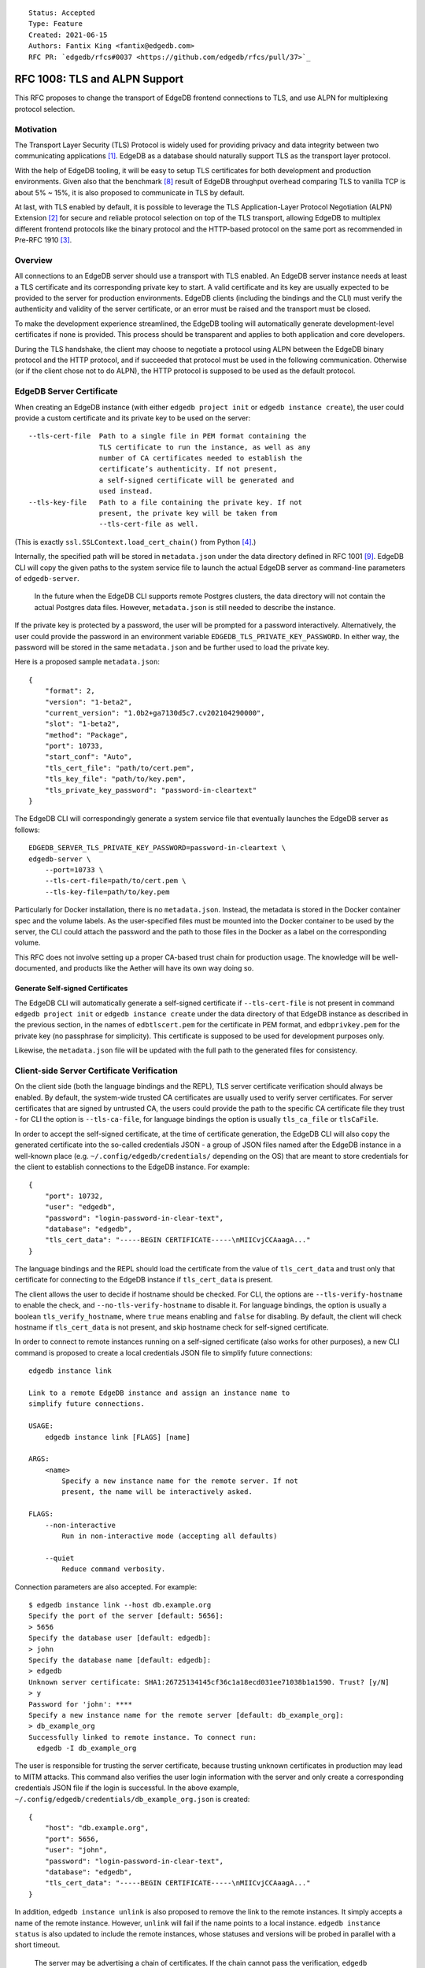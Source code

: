 ::

    Status: Accepted
    Type: Feature
    Created: 2021-06-15
    Authors: Fantix King <fantix@edgedb.com>
    RFC PR: `edgedb/rfcs#0037 <https://github.com/edgedb/rfcs/pull/37>`_

==============================
RFC 1008: TLS and ALPN Support
==============================

This RFC proposes to change the transport of EdgeDB frontend connections
to TLS, and use ALPN for multiplexing protocol selection.


Motivation
==========

The Transport Layer Security (TLS) Protocol is widely used for providing
privacy and data integrity between two communicating applications [1]_.
EdgeDB as a database should naturally support TLS as the transport layer
protocol.

With the help of EdgeDB tooling, it will be easy to setup TLS
certificates for both development and production environments. Given
also that the benchmark [8]_ result of EdgeDB throughput overhead
comparing TLS to vanilla TCP is about 5% ~ 15%, it is also proposed to
communicate in TLS by default.

.. image:: ./EdgeDB-TLS-Benchmark.png

At last, with TLS enabled by default, it is possible to leverage the TLS
Application-Layer Protocol Negotiation (ALPN) Extension [2]_ for secure
and reliable protocol selection on top of the TLS transport, allowing
EdgeDB to multiplex different frontend protocols like the binary
protocol and the HTTP-based protocol on the same port as recommended in
Pre-RFC 1910 [3]_.


Overview
========

All connections to an EdgeDB server should use a transport with TLS
enabled. An EdgeDB server instance needs at least a TLS certificate and
its corresponding private key to start. A valid certificate and its key
are usually expected to be provided to the server for production
environments. EdgeDB clients (including the bindings and the CLI) must
verify the authenticity and validity of the server certificate, or an
error must be raised and the transport must be closed.

To make the development experience streamlined, the EdgeDB tooling will
automatically generate development-level certificates if none is
provided. This process should be transparent and applies to both
application and core developers.

During the TLS handshake, the client may choose to negotiate a protocol
using ALPN between the EdgeDB binary protocol and the HTTP protocol, and
if succeeded that protocol must be used in the following communication.
Otherwise (or if the client chose not to do ALPN), the HTTP protocol is
supposed to be used as the default protocol.


EdgeDB Server Certificate
=========================

When creating an EdgeDB instance (with either ``edgedb project init`` or
``edgedb instance create``), the user could provide a custom certificate
and its private key to be used on the server::

    --tls-cert-file  Path to a single file in PEM format containing the
                     TLS certificate to run the instance, as well as any
                     number of CA certificates needed to establish the
                     certificate’s authenticity. If not present,
                     a self-signed certificate will be generated and
                     used instead.
    --tls-key-file   Path to a file containing the private key. If not
                     present, the private key will be taken from
                     --tls-cert-file as well.

(This is exactly ``ssl.SSLContext.load_cert_chain()`` from Python [4]_.)

Internally, the specified path will be stored in ``metadata.json`` under
the data directory defined in RFC 1001 [9]_. EdgeDB CLI will copy the
given paths to the system service file to launch the actual EdgeDB
server as command-line parameters of ``edgedb-server``.

    In the future when the EdgeDB CLI supports remote Postgres clusters,
    the data directory will not contain the actual Postgres data files.
    However, ``metadata.json`` is still needed to describe the instance.

If the private key is protected by a password, the user will be prompted
for a password interactively. Alternatively, the user could provide the
password in an environment variable ``EDGEDB_TLS_PRIVATE_KEY_PASSWORD``.
In either way, the password will be stored in the same ``metadata.json``
and be further used to load the private key.

Here is a proposed sample ``metadata.json``::

    {
        "format": 2,
        "version": "1-beta2",
        "current_version": "1.0b2+ga7130d5c7.cv202104290000",
        "slot": "1-beta2",
        "method": "Package",
        "port": 10733,
        "start_conf": "Auto",
        "tls_cert_file": "path/to/cert.pem",
        "tls_key_file": "path/to/key.pem",
        "tls_private_key_password": "password-in-cleartext"
    }

The EdgeDB CLI will correspondingly generate a system service file that
eventually launches the EdgeDB server as follows::

    EDGEDB_SERVER_TLS_PRIVATE_KEY_PASSWORD=password-in-cleartext \
    edgedb-server \
        --port=10733 \
        --tls-cert-file=path/to/cert.pem \
        --tls-key-file=path/to/key.pem

Particularly for Docker installation, there is no ``metadata.json``.
Instead, the metadata is stored in the Docker container spec and the
volume labels. As the user-specified files must be mounted into the
Docker container to be used by the server, the CLI could attach the
password and the path to those files in the Docker as a label on the
corresponding volume.

This RFC does not involve setting up a proper CA-based trust chain for
production usage. The knowledge will be well-documented, and products
like the Aether will have its own way doing so.


Generate Self-signed Certificates
---------------------------------

The EdgeDB CLI will automatically generate a self-signed certificate if
``--tls-cert-file`` is not present in command ``edgedb project init`` or
``edgedb instance create`` under the data directory of that EdgeDB
instance as described in the previous section, in the names of
``edbtlscert.pem`` for the certificate in PEM format, and
``edbprivkey.pem`` for the private key (no passphrase for simplicity).
This certificate is supposed to be used for development purposes only.

Likewise, the ``metadata.json`` file will be updated with the full path
to the generated files for consistency.


Client-side Server Certificate Verification
===========================================

On the client side (both the language bindings and the REPL), TLS server
certificate verification should always be enabled. By default, the
system-wide trusted CA certificates are usually used to verify server
certificates. For server certificates that are signed by untrusted CA,
the users could provide the path to the specific CA certificate file
they trust - for CLI the option is ``--tls-ca-file``, for language
bindings the option is usually ``tls_ca_file`` or ``tlsCaFile``.

In order to accept the self-signed certificate, at the time of
certificate generation, the EdgeDB CLI will also copy the generated
certificate into the so-called credentials JSON - a group of JSON
files named after the EdgeDB instance in a well-known place (e.g.
``~/.config/edgedb/credentials/`` depending on the OS) that are meant to
store credentials for the client to establish connections to the EdgeDB
instance. For example::

    {
        "port": 10732,
        "user": "edgedb",
        "password": "login-password-in-clear-text",
        "database": "edgedb",
        "tls_cert_data": "-----BEGIN CERTIFICATE-----\nMIICvjCCAaagA..."
    }

The language bindings and the REPL should load the certificate from the
value of ``tls_cert_data`` and trust only that certificate for
connecting to the EdgeDB instance if ``tls_cert_data`` is present.

The client allows the user to decide if hostname should be checked. For
CLI, the options are ``--tls-verify-hostname`` to enable the check, and
``--no-tls-verify-hostname`` to disable it. For language bindings, the
option is usually a boolean ``tls_verify_hostname``, where ``true``
means enabling and ``false`` for disabling. By default, the client will
check hostname if ``tls_cert_data`` is not present, and skip hostname
check for self-signed certificate.

In order to connect to remote instances running on a self-signed
certificate (also works for other purposes), a new CLI command is
proposed to create a local credentials JSON file to simplify future
connections::

    edgedb instance link

    Link to a remote EdgeDB instance and assign an instance name to
    simplify future connections.

    USAGE:
        edgedb instance link [FLAGS] [name]

    ARGS:
        <name>
            Specify a new instance name for the remote server. If not
            present, the name will be interactively asked.

    FLAGS:
        --non-interactive
            Run in non-interactive mode (accepting all defaults)

        --quiet
            Reduce command verbosity.

Connection parameters are also accepted. For example::

    $ edgedb instance link --host db.example.org
    Specify the port of the server [default: 5656]:
    > 5656
    Specify the database user [default: edgedb]:
    > john
    Specify the database name [default: edgedb]:
    > edgedb
    Unknown server certificate: SHA1:26725134145cf36c1a18ecd031ee71038b1a1590. Trust? [y/N]
    > y
    Password for 'john': ****
    Specify a new instance name for the remote server [default: db_example_org]:
    > db_example_org
    Successfully linked to remote instance. To connect run:
      edgedb -I db_example_org

The user is responsible for trusting the server certificate, because
trusting unknown certificates in production may lead to MITM attacks.
This command also verifies the user login information with the server
and only create a corresponding credentials JSON file if the login is
successful. In the above example,
``~/.config/edgedb/credentials/db_example_org.json`` is created::

    {
        "host": "db.example.org",
        "port": 5656,
        "user": "john",
        "password": "login-password-in-clear-text",
        "database": "edgedb",
        "tls_cert_data": "-----BEGIN CERTIFICATE-----\nMIICvjCCAaagA..."
    }

In addition, ``edgedb instance unlink`` is also proposed to remove the
link to the remote instances. It simply accepts a name of the remote
instance. However, ``unlink`` will fail if the name points to a local
instance. ``edgedb instance status`` is also updated to include the
remote instances, whose statuses and versions will be probed in parallel
with a short timeout.

    The server may be advertising a chain of certificates. If the chain
    cannot pass the verification, ``edgedb instance link`` will only ask
    the user to trust the last certificate in the chain - which is
    usually an (intermediate) CA certificate. Because EdgeDB CLI will
    always verify the full chain, so only trusting the leaf-most server
    certificate won't allow the CLI to pass the verification.


ALPN and Protocol Changes
=========================

The ALPN support in target programming languages:

* Python [4]_: ``set_alpn_protocols()`` and ``selected_alpn_protocol()``
* Go [5]_: ``SupportedProtos`` and ``NegotiatedProtocol``
* Node.js [6]_: ``ALPNProtocols`` and ``alpnProtocol``
* Deno [10]_: Client-side ALPN support is not ready yet

For now, the EdgeDB server will advertise two protocols in ALPN (however
EdgeDB is not limited to only these two for future possibilities):

* ``edgedb-binary``: The EdgeDB binary protocol
* ``http/1.1``: HTTP-based protocol, including the server system API,
  and extensions like EdgeQL over HTTP, GraphQL over HTTP and Notebook.

The client (including the language bindings and the REPL) should choose
between ``edgedb-binary`` and ``http/1.1`` during TLS handshake based on
the scenario in which the user is using the client. If the client didn't
join the protocol negotiation (e.g. using curl to access the server
stats endpoint), the server will fallback to ``http/1.1`` - then it is
literally just HTTPS.

    Note: the server cannot tell if the client asked for a protocol that
    is not supported by the server, or didn't join the ALPN at all. The
    server will use ``http/1.1`` for both cases. However if the client
    asked for a specific protocol, it must check the ALPN result and
    raise an error if the result is not the expected protocol.

The EdgeDB server will no longer check the magical first-byte to switch
between HTTP protocol and the binary protocol - it is fully replaced by
the ALPN negotiation. Once the protocol is agreed upon, there is
currently no way to switch to another protocol except for reconnecting.


Advanced TLS Settings
=====================

Usually TLS just work out of the box with the default settings. But for
special security reasons, optionally the advanced TLS settings can be
modified in the EdgeDB config system per instance. Specifically:

+-------------------------+--------------------------+--------------------------------------------------------+-------------------+
| EdgeDB Config           | Python SSLContext member | Possible Values                                        | Default Value     |
+=========================+==========================+========================================================+===================+
| ``tls_minimum_version`` | ``minimum_version``      | ``1.2``, ``1.3``, ``MIN_SUPPORTED``, ``MAX_SUPPORTED`` | ``MIN_SUPPORTED`` |
+-------------------------+--------------------------+--------------------------------------------------------+-------------------+
| ``tls_maximum_version`` | ``maximum_version``      | ``1.2``, ``1.3``, ``MIN_SUPPORTED``, ``MAX_SUPPORTED`` | ``MAX_SUPPORTED`` |
+-------------------------+--------------------------+--------------------------------------------------------+-------------------+
| ``tls_ciphers``         | ``set_ciphers()``        | Output of ``openssl ciphers`` in the same format.      |                   |
+-------------------------+--------------------------+--------------------------------------------------------+-------------------+
| ``ecdh_curve``          | ``set_ecdh_curve()``     | A well-known elliptic curve                            |                   |
+-------------------------+--------------------------+--------------------------------------------------------+-------------------+
| ``dh_params``           | ``load_dh_params()``     | DH parameters in PEM format (not path to the file)     |                   |
+-------------------------+--------------------------+--------------------------------------------------------+-------------------+

Specifically for the TLS version, EdgeDB only supports TLS 1.2 and 1.3
for now. ``MIN_SUPPORTED`` is just ``1.2``, but the ``MAX_SUPPORTED`` is
the Python ``ssl.MAXIMUM_SUPPORTED`` magic constant, which is ``1.3`` at
the moment.

The remaining 3 configs will call the set/load methods on ``SSLContext``
only when they are set. EdgeDB doesn't verify the correctness of the
values.


Development of EdgeDB
=====================

The ``edb server`` command (for core development, but works the same as
``edgedb-server`` used by the CLI) will accept similar parameters as the
CLI has, but works slightly differently::

    --tls-cert-file PATH           Specify a path to a single file in PEM format
                                   containing the TLS certificate to run the
                                   server, as well as any number of CA
                                   certificates needed to establish the
                                   certificate’s authenticity. If not present,
                                   the server will try to find `edbtlscert.pem`
                                   in the --data-dir if set.

    --tls-key-file PATH            Specify a path to a file containing the
                                   private key. If not present, the server will
                                   try to find `edbprivkey.pem` in the --data
                                   dir if set. If not found, the private key
                                   will be taken from --tls-cert-file as well.
                                   If the private key is protected by a
                                   password, specify it with the environment
                                   variable:
                                   EDGEDB_SERVER_TLS_PRIVATE_KEY_PASSWORD.

    --generate-self-signed-cert    When set, a new self-signed certificate will
                                   be generated together with its private key if
                                   no cert is found in the data dir. The
                                   generated files will be stored in the data
                                   dir, or a temporary dir (deleted once the
                                   server is stopped) if there is no data dir.
                                   This option conflicts with --tls-cert-file
                                   and --tls-key-file, and defaults to True in
                                   dev mode.

The Python builtin TLS support will be used to handle the certificates
and ALPN, and the TLS transport implementation in uvloop is used for the
network. The ``ssl.SSLContext`` [4]_ will be initialized with the
default ``protocol=ssl.PROTOCOL_TLS``, leaving the control of accepted
TLS protocol versions to ``SSLContext.minimum_version`` and
``SSLContext.maximum_version``, which in turn are managed by the
corresponding EdgeDB configs mentioned in previous chapter, together
with the other minor tunings for ``ssl.SSLContext``.

``--tls-cert-file``, ``--tls-key-file`` are directly the parameters of
``ssl.SSLContext.load_cert_chain()``, while the EdgeDB server would
accept a password for the private key as an environment variable
``EDGEDB_SERVER_TLS_PRIVATE_KEY_PASSWORD``. However, the ``password``
argument of ``load_cert_chain()`` must always be set to a Python
function to avoid triggering OpenSSL to prompt for password. If the env
var is not set, simply return ``b""`` in the function - it will not be
invoked if the private key is not protected by a password.

The ``--generate-self-signed-cert`` will - as explained in the help
message above - automatically generate self-signed certificate using
the Python cryptography [11]_ library. If certificate files pre-exist,
the ``--generate-self-signed-cert`` option will not generate new files
and overwrite.

For core EdgeDB development, the dev REPL ``edb cli`` command is also
enhanced with an additional call to ``edgedb instance link`` to trust
the generated self-signed certificate in local server::

    edgedb instance link _localdev --non-interactive

And ``edb cli`` by default invokes ``edgedb -I _localdev`` for
convenience.

For running tests, the path to the TLS certificate file in use is echoed
to the socket or file specified in ``--emit-server-status`` under JSON
key ``tls_cert_file``, so that the testing client could extract the path
to the certificate and load the TLS context.

Another server-side topic that was discussed in this RFC is the UNIX
domain socket. It is proposed that the non-admin UNIX socket support
should be removed, while the admin UNIX socket remains in clear-text
binary protocol.


Client Certificate
==================

Supporting client certificate authentication is a nice-to-have feature
in this RFC, as implementing a proper client certificate authentication
system can be complicated - if we also issue the client certificates,
we'd probably reconsider the CA idea below. In this section, we're only
discussing the feasibility.

First of all, we'd want to add a new Auth method ``Certificate`` beyond
the other two methods ``Trust`` and ``SCRAM``. The ``Certificate``
``Auth`` entry tells the EdgeDB server which users are allowed to
authenticate themselves using a client certificate.

Then the CLI would generate the client certificates using a local CA. As
the server knows which root CA certificate to trust, it will be able to
verify the authenticity of the client certificates it received through
the wire.

The certificate should contain the authorized database role in CN or an
X.509 extension, and that role must match the requested login user
during authentication. As the server may support several different Auth
methods at the same time with a customizable priority, a client
certificate is not mandatory in TLS. But if provided and if the server
is configured with ``Certificate`` Auth, then the client certificate
will be used as one authentication attempt.

On the client side, user may use the CLI to generate a client
certificate (and its corresponding private) for a particular database
role in a certain EdgeDB instance, and use the two files to establish a
connection to that EdgeDB server. The private key passphrase - if set -
must be securely provided through either environment variables, or API
parameters (following Python ``SSLContext.load_cert_chain()`` style).
We may be able to place the client certificate in the credentials JSON
file so that the user don't have to bother dealing with the certificates
any more. And we could likely skip the passphrase for development client
certificates.


Backwards Compatibility
=======================

While TLS will be enforced by default, compatible mode is still
available for the server before EdgeDB 1.0, but it is only for the
EdgeDB developers (or special use cases like Deno clients) and should
not be enabled by the users.

+------------+----------------+----------------+---------------------------+
|            | Old Server     | New Server     | New Server in Compat Mode |
+============+================+================+===========================+
| Old Client | Accessible     | Friendly Error | Accessible                |
+------------+----------------+----------------+---------------------------+
| New Client | Accessible     | Accessible     | Accessible                |
+------------+----------------+----------------+---------------------------+

The EdgeDB development server (``edb server``) will provide a hidden
option ``--allow-cleartext-connections`` to run the server in compatible
mode for development and testing only. It will fallback to cleartext
transport if the TLS handshake fails. This option is not available in
the EdgeDB CLI (``edgedb instance``).

On the other hand, without ``--allow-cleartext-connections``, the new
server will return a user-friendly error in plain text if the SSL
handshake fails, in binary protocol or HTTP depending on again the
magical first-byte. Similarly, if the new client could not establish a
TLS connection on new servers based on the protocol version, it should
raise a proper error with the reason.


CLI and Server Compatibility
----------------------------

An old version of the CLI won't be able to start a database instance
with the new version of the server, because the new server requires TLS.
A friendly message should be displayed by the server, suggesting to
upgrade the CLI.

New CLI on the other hand could run both old and new servers. The CLI
must check the server version and provide different TLS parameters
accordingly.

The user could use the new CLI to upgrade an existing server instance
running on old server software to the newer version. The CLI will prompt
for options, the user could choose from either letting the CLI create a
self-signed certificate, or specify a certificate and private key
manually.


Security Implications
=====================

Enforcing TLS is supposed to be a full level-up in terms of security. It
provides basic eavesdropping protection, and if configured properly the
MITM protection too.

For both the server-side and client-side (if implemented) certificate
verification, the corresponding private keys and their passphrases are
critical for system security. Malicious parties could use the server
credential to start a fake but valid server, potentially being able to
collect sensitive queries without the user knowing. And a cracker could
use the users' credentials to access their data in the database.

As the server private key passphrase may be stored in the
``metadata.json`` file in clear text, the data directory needs extra
attention for security purposes in production environments.


Rejected Alternative Ideas
==========================

1. Maintain a local CA per EdgeDB installation for all instances.

   Having a shared Certificate Authority (CA) makes the client easier to
   trust all the certificates issued by the CA - only the root CA
   certificate needs to be trusted. However, the path to the root CA
   certificate still needs to be stored somewhere. It's just cleaner to
   have separate self-signed certificates per development instance.

2. Import (copy) and manage user-specified certificates.

   Managing certificates in a consistent well-known place sounded like
   an idea. However, "if user specified the path to a file on the
   command-line they assume that file is used, not copied somewhere".
   And we still want to reload the certificate on e.g. each startup, so
   copying would not work.

3. Managing trusted certificates (letsencrypt).

   The common way certbot verifies the ownership of the hostname -
   namely exporting some files over HTTP and modifying DNS entries, they
   likely won't work in the EdgeDB scenario.

4. Advanced TLS settings in command parameters.

   This is simply unnecessary when we have the EdgeDB config system,
   which could also survive a backup and restore.

5. Adding passphrase to self-signed certificates.

   As the self-signed certificates are meant for development only, we
   didn't find a scenario where a passphrase is useful.

6. Don't store user-provided cert passphrase in credentials JSON.

   Storing password in a file is usually risky. The proposed way was
   either using an environment variable, or fetch the passphrase through
   a user-specified command like Postgres. Because EdgeDB server
   instances can be configured to start automatically, using env var is
   just the same as storing in a file, so only the Postgres way is safe.
   For now, we're just assuming credentials JSON is secure, as it is
   designed to store passwords. Further comments are welcome.

7. Add a client-side switch to manually trust self-signed certificates.

   Good documentation would be sufficient. We proposed the SSH way for
   remote client connecting to a server running on a self-signed cert.

8. Python server generates the self-signed certificate.

   The EdgeDB server is a user of the certificate - the CLI is the one
   actually organizes the certificates. The server should just use
   whatever certificate is provided. Even for the special case of the
   development of the EdgeDB server itself, the CLI is still available.

9. Use separate ALPN protocol for EdgeQL, GraphQL, etc.

   On protocol level, they are all HTTP-based protocol. And there is no
   reason to redo the path-based extension system again with ALPN.

10. Automatically detect certificate and private key from data directory.

    The idea was to allow the server look into its data directory for
    the TLS key pair and use it automatically, so that the CLI could
    just store the generated self-signed key pairs into the data
    directories. But this is not possible for future instances with
    remote Postgres clusters - the server won't use a persistent data
    directory. So we decided to just pass in the paths to the key pair.

11. Store the private key and passphrase in credentials JSON file.

    This file is not supposed to be used by the server, and the
    passphrase is only needed by the server. Another previous attempt
    was to use a user-specified command for the private key passphrase
    like Postgres, because the the service may auto start and the key
    passphrase has to be provided in some form. However this command
    can be a confusing option for users using Docker, as the command is
    supposed to run on the host machine, which also brings trouble to
    our CLI implementation. So eventually we just store the passphrase
    in ``metadata.json`` and feed it to ``edgedb-server`` as an
    environment variable.

12. Generate self-signed certificate in the CLI.

    We tried this and it works fine for most of the cases. However, we
    would need the certificate generation feature in some cases where
    CLI is not convenient, e.g. edgedb-python testing CI runs server
    directly using ``edgedb-server`` command.

.. [1] https://datatracker.ietf.org/doc/html/rfc5246
.. [2] https://datatracker.ietf.org/doc/html/rfc7301
.. [3] https://github.com/edgedb/edgedb/discussions/1910
.. [4] https://docs.python.org/3/library/ssl.html
.. [5] https://golang.org/pkg/crypto/tls/
.. [6] https://nodejs.org/api/tls.html
.. [7] https://tools.ietf.org/search/rfc2818#section-3.1
.. [8] https://github.com/edgedb/webapp-bench
.. [9] https://github.com/edgedb/rfcs/blob/master/text/1001-edgedb-server-control.rst#instance-names
.. [10] https://github.com/denoland/deno/issues/11479
.. [11] https://cryptography.io/en/latest/
